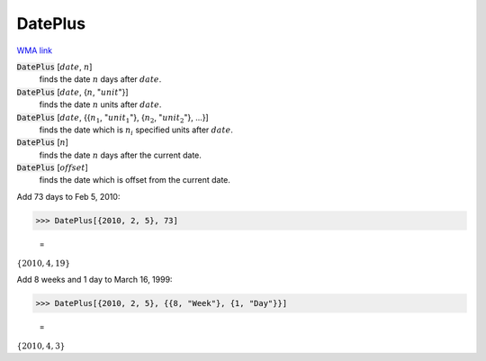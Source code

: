 DatePlus
========

`WMA link <https://reference.wolfram.com/language/ref/DatePlus.html>`_


:code:`DatePlus` [:math:`date`, :math:`n`]
    finds the date :math:`n` days after :math:`date`.

:code:`DatePlus` [:math:`date`, {:math:`n`, ":math:`unit`"}]
    finds the date :math:`n` units after :math:`date`.

:code:`DatePlus` [:math:`date`, {{:math:`n_1`, ":math:`unit_1`"}, {:math:`n_2`, ":math:`unit_2`"}, ...}]
    finds the date which is :math:`n_i` specified units after :math:`date`.

:code:`DatePlus` [:math:`n`]
    finds the date :math:`n` days after the current date.

:code:`DatePlus` [:math:`offset`]
    finds the date which is offset from the current date.





Add 73 days to Feb 5, 2010:

>>> DatePlus[{2010, 2, 5}, 73]

    =
:math:`\left\{2010,4,19\right\}`



Add 8 weeks and 1 day to March 16, 1999:

>>> DatePlus[{2010, 2, 5}, {{8, "Week"}, {1, "Day"}}]

    =
:math:`\left\{2010,4,3\right\}`


